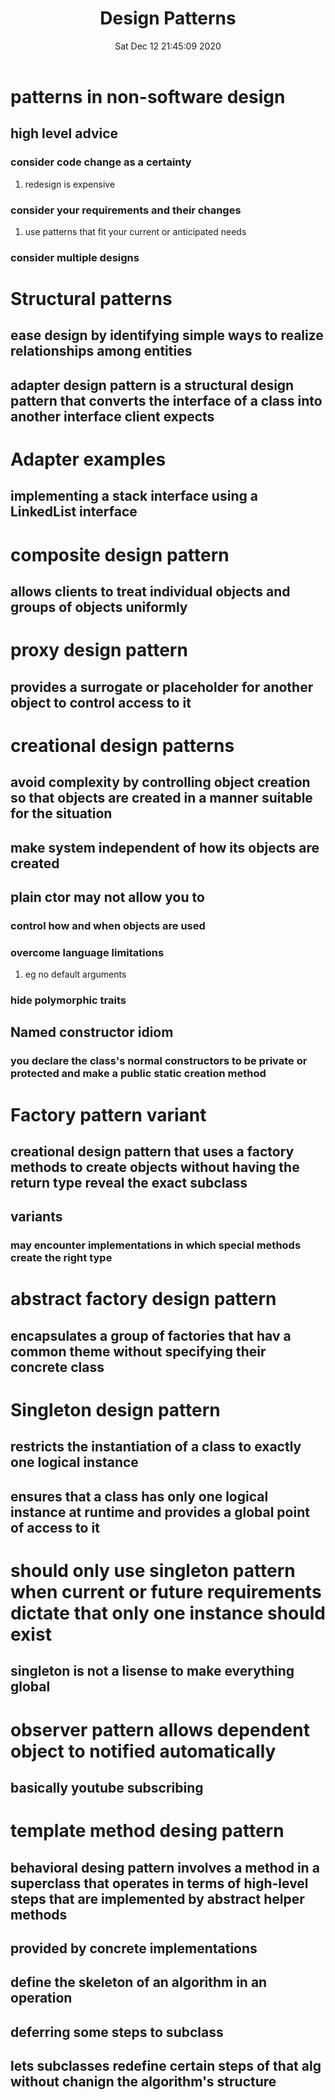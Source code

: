 #+TITLE: Design Patterns
#+DATE: Sat Dec 12 21:45:09 2020 

* patterns in non-software design
** high level advice
*** consider code change as a certainty
**** redesign is expensive
*** consider your requirements and their changes
**** use patterns that fit your current or anticipated needs
*** consider multiple designs
* Structural patterns
** ease design by identifying simple ways to realize relationships among entities
** adapter design pattern is a structural design pattern that converts the interface of a class into another interface client expects
* Adapter examples
** implementing a stack interface using a LinkedList interface
* composite design pattern
** allows clients to treat individual objects and groups of objects uniformly
* proxy design pattern
** provides a surrogate or placeholder for another object to control access to it
* creational design patterns
** avoid complexity by controlling object creation so that objects are created in a manner suitable for the situation
** make system independent of how its objects are created
** plain ctor may not allow you to
*** control how and when objects are used
*** overcome language limitations
**** eg no default arguments
*** hide polymorphic traits
** Named constructor idiom
*** you declare the class's normal constructors to be private or protected and make a public static creation method
* Factory pattern variant
** creational design pattern that uses a factory methods to create objects without having the return type reveal the exact subclass
** variants
*** may encounter implementations in which special methods create the right type
* abstract factory design pattern
** encapsulates a group of factories that hav a common theme without specifying their concrete class
* Singleton design pattern
** restricts the instantiation of a class to exactly one logical instance
** ensures that a class has only one logical instance at runtime and provides a global point of access to it
* should only use singleton pattern when current or future requirements dictate that only one instance should exist
** singleton is not a lisense to make everything global
* observer pattern allows dependent object to notified automatically
** basically youtube subscribing
* template method desing pattern
** behavioral desing pattern involves a method in a superclass that operates in terms of high-level steps that are implemented by abstract helper methods
** provided by concrete implementations
** define the skeleton of an algorithm in an operation
** deferring some steps to subclass
** lets subclasses redefine certain steps of that alg without chanign the algorithm's structure
